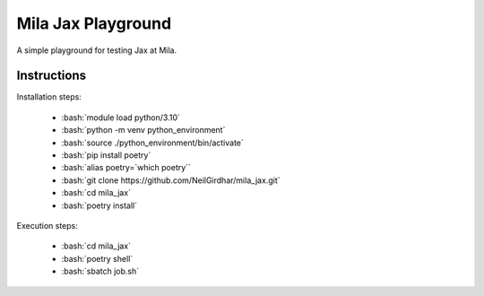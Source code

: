 ===================
Mila Jax Playground
===================

.. role:: bash(code)
    :language: bash

.. role:: python(code)
    :language: python

A simple playground for testing Jax at Mila.

Instructions
============

Installation steps:

  - :bash:`module load python/3.10`
  - :bash:`python -m venv python_environment`
  - :bash:`source ./python_environment/bin/activate`
  - :bash:`pip install poetry`
  - :bash:`alias poetry=`which poetry``
  - :bash:`git clone https://github.com/NeilGirdhar/mila_jax.git`
  - :bash:`cd mila_jax`
  - :bash:`poetry install`

Execution steps:

  - :bash:`cd mila_jax`
  - :bash:`poetry shell`
  - :bash:`sbatch job.sh`
